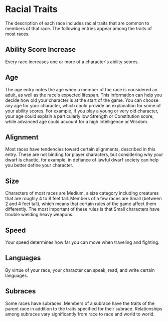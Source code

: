 * Racial Traits
:PROPERTIES:
:CUSTOM_ID: racial-traits
:END:
The description of each race includes racial traits that are common to
members of that race. The following entries appear among the traits of
most races.

** Ability Score Increase
:PROPERTIES:
:CUSTOM_ID: ability-score-increase
:END:
Every race increases one or more of a character's ability scores.

** Age
:PROPERTIES:
:CUSTOM_ID: age
:END:
The age entry notes the age when a member of the race is considered an
adult, as well as the race's expected lifespan. This information can
help you decide how old your character is at the start of the game. You
can choose any age for your character, which could provide an
explanation for some of your ability scores. For example, if you play a
young or very old character, your age could explain a particularly low
Strength or Constitution score, while advanced age could account for a
high Intelligence or Wisdom.

** Alignment
:PROPERTIES:
:CUSTOM_ID: alignment
:END:
Most races have tendencies toward certain alignments, described in this
entry. These are not binding for player characters, but considering why
your dwarf is chaotic, for example, in defiance of lawful dwarf society
can help you better define your character.

** Size
:PROPERTIES:
:CUSTOM_ID: size
:END:
Characters of most races are Medium, a size category including creatures
that are roughly 4 to 8 feet tall. Members of a few races are Small
(between 2 and 4 feet tall), which means that certain rules of the game
affect them differently. The most important of these rules is that Small
characters have trouble wielding heavy weapons.

** Speed
:PROPERTIES:
:CUSTOM_ID: speed
:END:
Your speed determines how far you can move when traveling and fighting.

** Languages
:PROPERTIES:
:CUSTOM_ID: languages
:END:
By virtue of your race, your character can speak, read, and write
certain languages.

** Subraces
:PROPERTIES:
:CUSTOM_ID: subraces
:END:
Some races have subraces. Members of a subrace have the traits of the
parent race in addition to the traits specified for their subrace.
Relationships among subraces vary significantly from race to race and
world to world.
